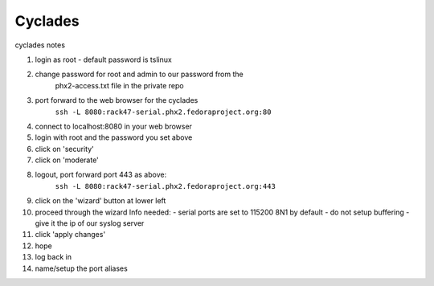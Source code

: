 .. title: cyclades
.. slug: infra-cyclades
.. date: 2011-12-12
.. taxonomy: Contributors/Infrastructure
========
Cyclades
========

cyclades notes

1. login as root - default password is tslinux
2. change password for root and admin to our password from the
     phx2-access.txt file in the private repo
3. port forward to the web browser for the cyclades
    ``ssh -L 8080:rack47-serial.phx2.fedoraproject.org:80``
4. connect to localhost:8080 in your web browser
5. login with root and the password you set above
6. click on 'security'
7. click on 'moderate'
8. logout, port forward port 443 as above:
    ``ssh -L 8080:rack47-serial.phx2.fedoraproject.org:443``
9. click on the 'wizard' button at lower left
10. proceed through the wizard
    Info needed:
    - serial ports are set to 115200 8N1 by default
    - do not setup buffering
    - give it the ip of our syslog server

11. click 'apply changes'
12. hope
13. log back in
14. name/setup the port aliases

